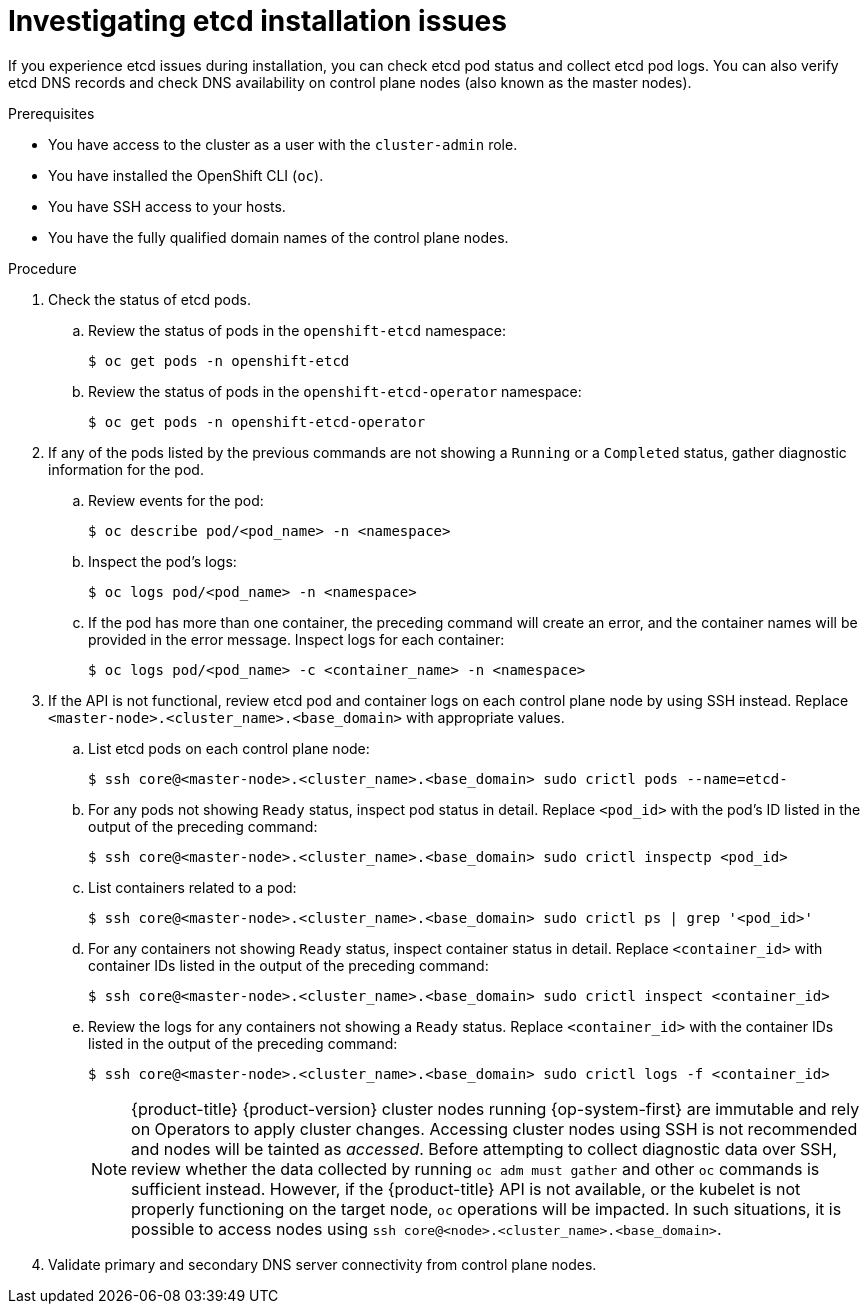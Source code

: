 // Module included in the following assemblies:
//
// * support/troubleshooting/troubleshooting-installations.adoc

[id="investigating-etcd-installation-issues_{context}"]
= Investigating etcd installation issues

[role="_abstract"]
If you experience etcd issues during installation, you can check etcd pod status and collect etcd pod logs. You can also verify etcd DNS records and check DNS availability on control plane nodes (also known as the master nodes).

.Prerequisites

* You have access to the cluster as a user with the `cluster-admin` role.
* You have installed the OpenShift CLI (`oc`).
* You have SSH access to your hosts.
* You have the fully qualified domain names of the control plane nodes.

.Procedure

. Check the status of etcd pods.
.. Review the status of pods in the `openshift-etcd` namespace:
+
[source,terminal]
----
$ oc get pods -n openshift-etcd
----
+
.. Review the status of pods in the `openshift-etcd-operator` namespace:
+
[source,terminal]
----
$ oc get pods -n openshift-etcd-operator
----

. If any of the pods listed by the previous commands are not showing a `Running` or a `Completed` status, gather diagnostic information for the pod.
.. Review events for the pod:
+
[source,terminal]
----
$ oc describe pod/<pod_name> -n <namespace>
----
+
.. Inspect the pod's logs:
+
[source,terminal]
----
$ oc logs pod/<pod_name> -n <namespace>
----
+
.. If the pod has more than one container, the preceding command will create an error, and the container names will be provided in the error message. Inspect logs for each container:
+
[source,terminal]
----
$ oc logs pod/<pod_name> -c <container_name> -n <namespace>
----

. If the API is not functional, review etcd pod and container logs on each control plane node by using SSH instead. Replace `<master-node>.<cluster_name>.<base_domain>` with appropriate values.
.. List etcd pods on each control plane node:
+
[source,terminal]
----
$ ssh core@<master-node>.<cluster_name>.<base_domain> sudo crictl pods --name=etcd-
----
+
.. For any pods not showing `Ready` status, inspect pod status in detail. Replace `<pod_id>` with the pod's ID listed in the output of the preceding command:
+
[source,terminal]
----
$ ssh core@<master-node>.<cluster_name>.<base_domain> sudo crictl inspectp <pod_id>
----
+
.. List containers related to a pod:
+
// TODO: Once https://bugzilla.redhat.com/show_bug.cgi?id=1858239 has been resolved, replace the `grep` command below:
//[source,terminal]
//----
//$ ssh core@<master-node>.<cluster_name>.<base_domain> sudo crictl ps --pod=<pod_id>
//----
+
[source,terminal]
----
$ ssh core@<master-node>.<cluster_name>.<base_domain> sudo crictl ps | grep '<pod_id>'
----
+
.. For any containers not showing `Ready` status, inspect container status in detail. Replace `<container_id>` with container IDs listed in the output of the preceding command:
+
[source,terminal]
----
$ ssh core@<master-node>.<cluster_name>.<base_domain> sudo crictl inspect <container_id>
----
+
.. Review the logs for any containers not showing a `Ready` status. Replace `<container_id>` with the container IDs listed in the output of the preceding command:
+
[source,terminal]
----
$ ssh core@<master-node>.<cluster_name>.<base_domain> sudo crictl logs -f <container_id>
----
+
[NOTE]
====
{product-title} {product-version} cluster nodes running {op-system-first} are immutable and rely on Operators to apply cluster changes. Accessing cluster nodes using SSH is not recommended and nodes will be tainted as _accessed_. Before attempting to collect diagnostic data over SSH, review whether the data collected by running `oc adm must gather` and other `oc` commands is sufficient instead. However, if the {product-title} API is not available, or the kubelet is not properly functioning on the target node, `oc` operations will be impacted. In such situations, it is possible to access nodes using `ssh core@<node>.<cluster_name>.<base_domain>`.
====
+
. Validate primary and secondary DNS server connectivity from control plane nodes.
